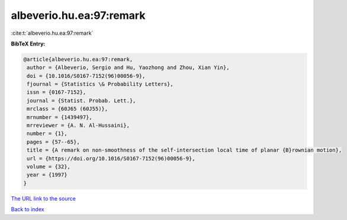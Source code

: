 albeverio.hu.ea:97:remark
=========================

:cite:t:`albeverio.hu.ea:97:remark`

**BibTeX Entry:**

.. code-block:: bibtex

   @article{albeverio.hu.ea:97:remark,
    author = {Albeverio, Sergio and Hu, Yaozhong and Zhou, Xian Yin},
    doi = {10.1016/S0167-7152(96)00056-9},
    fjournal = {Statistics \& Probability Letters},
    issn = {0167-7152},
    journal = {Statist. Probab. Lett.},
    mrclass = {60J65 (60J55)},
    mrnumber = {1439497},
    mrreviewer = {A. N. Al-Hussaini},
    number = {1},
    pages = {57--65},
    title = {A remark on non-smoothness of the self-intersection local time of planar {B}rownian motion},
    url = {https://doi.org/10.1016/S0167-7152(96)00056-9},
    volume = {32},
    year = {1997}
   }
`The URL link to the source <ttps://doi.org/10.1016/S0167-7152(96)00056-9}>`_


`Back to index <../By-Cite-Keys.html>`_

